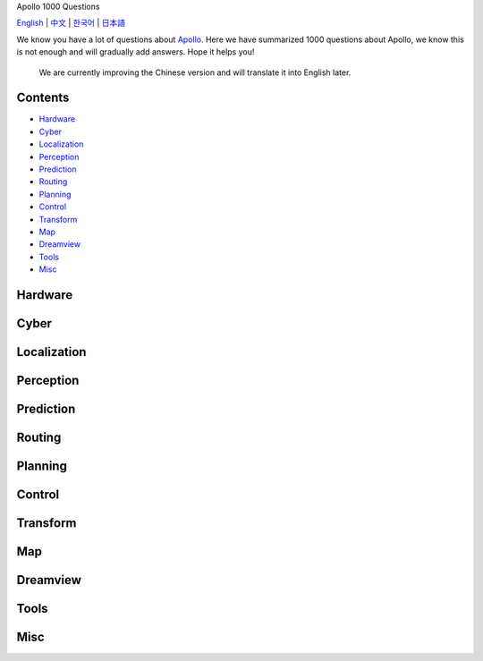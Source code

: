 .. Apollo 1000 Questions documentation master file, created by
   sphinx-quickstart on Mon May 13 10:39:19 2024.
   You can adapt this file completely to your liking, but it should at least
   contain the root `toctree` directive.

.. container::

   .. raw:: html

      <h1>

   Apollo 1000 Questions

   .. raw:: html

      </h1>

   `English <https://apollo-1000-questions.readthedocs.io/en/latest/>`__
   \| `中文 <https://apollo-1000-questions.readthedocs.io/zh/latest/>`__
   \| `한국어 <https://apollo-1000-questions.readthedocs.io/ko/latest/>`__
   \| `日本語 <https://apollo-1000-questions.readthedocs.io/ja/latest/>`__

   .. raw:: html

      <p>

   .. raw:: html

      </p>

   We know you have a lot of questions about
   `Apollo <https://github.com/ApolloAuto/apollo>`__. Here we have
   summarized 1000 questions about Apollo, we know this is not enough
   and will gradually add answers. Hope it helps you!

..

   We are currently improving the Chinese version and will translate it
   into English later.

Contents
--------

-  `Hardware <#hardware>`__
-  `Cyber <#cyber>`__
-  `Localization <#localization>`__
-  `Perception <#perception>`__
-  `Prediction <#prediction>`__
-  `Routing <#routing>`__
-  `Planning <#planning>`__
-  `Control <#control>`__
-  `Transform <#transform>`__
-  `Map <#map>`__
-  `Dreamview <#dreamview>`__
-  `Tools <#tools>`__
-  `Misc <#misc>`__

Hardware
--------

Cyber
-----

Localization
------------

Perception
----------

Prediction
----------

Routing
-------

Planning
--------

Control
-------

Transform
---------

Map
---

Dreamview
---------

Tools
-----

Misc
----

